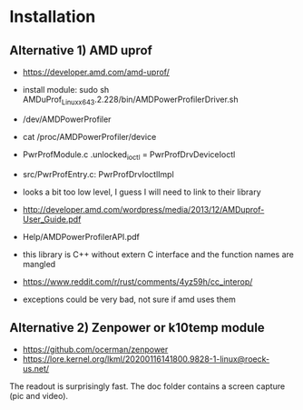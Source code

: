 * Installation

** Alternative 1) AMD uprof

- https://developer.amd.com/amd-uprof/
- install module: sudo sh AMDuProf_Linux_x64_3.2.228/bin/AMDPowerProfilerDriver.sh
- /dev/AMDPowerProfiler
- cat /proc/AMDPowerProfiler/device
- PwrProfModule.c .unlocked_ioctl = PwrProfDrvDeviceIoctl
- src/PwrProfEntry.c: PwrProfDrvIoctlImpl
- looks a bit too low level, I guess I will need to link to their library
- http://developer.amd.com/wordpress/media/2013/12/AMDuprof-User_Guide.pdf
- Help/AMDPowerProfilerAPI.pdf

- this library is C++ without extern C interface and the function names are mangled

- https://www.reddit.com/r/rust/comments/4yz59h/cc_interop/
- exceptions could be very bad, not sure if amd uses them

** Alternative 2) Zenpower or k10temp module

- https://github.com/ocerman/zenpower
- https://lore.kernel.org/lkml/20200116141800.9828-1-linux@roeck-us.net/

The readout is surprisingly fast. The doc folder contains a screen capture (pic and video).

[[https://raw.githubusercontent.com/plops/cl-rs-amd-uprof-viewer/master/doc/2020-02-22-182729_908x288_scrot.png]]
